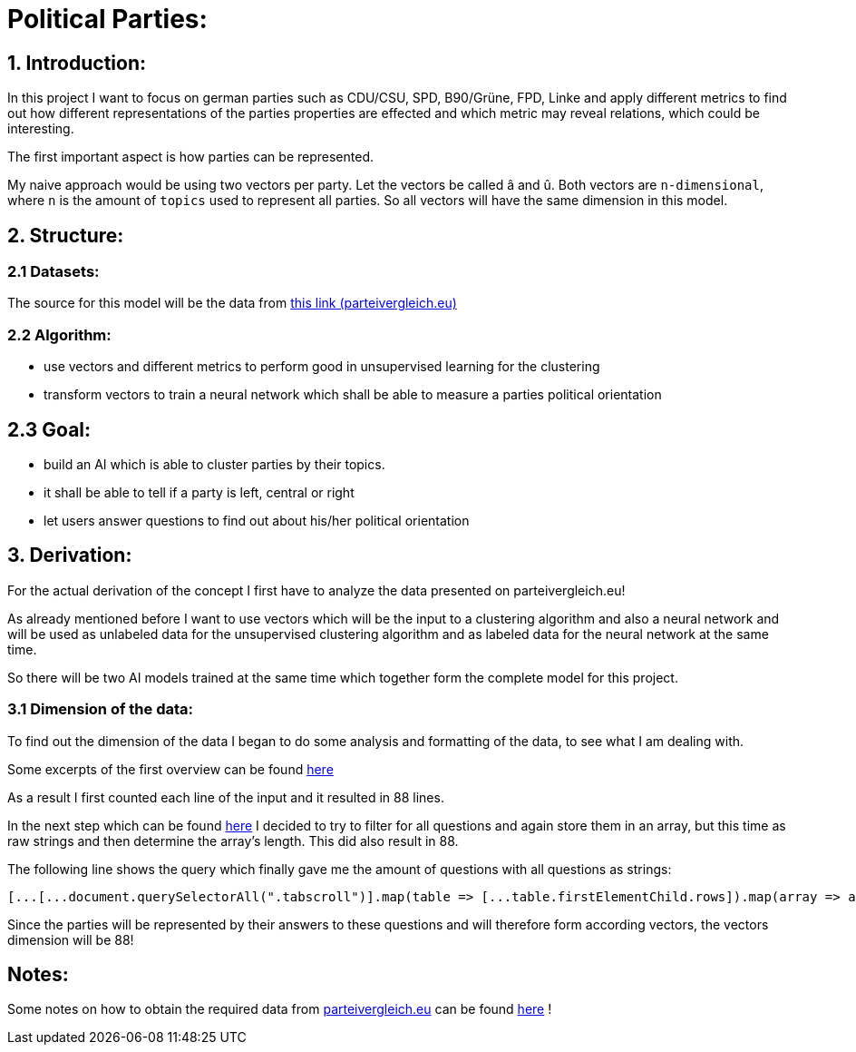 # Political Parties:

## 1. Introduction:

In this project I want to focus on german parties such as CDU/CSU, SPD, B90/Grüne, FPD, Linke and apply different metrics to find out how different representations of the parties properties are effected 
and which metric may reveal relations, which could be interesting.

The first important aspect is how parties can be represented.

My naive approach would be using two vectors per party. Let the vectors be called â and û. Both vectors are `n-dimensional`, where `n` is the amount of `topics` used to represent all parties. So all vectors will have the same dimension in this model.

## 2. Structure:

### 2.1 Datasets:

The source for this model will be the data from https://parteivergleich.eu/index.php?Wahl=Bundestagswahl_2021_Parteien[this link (parteivergleich.eu)]

### 2.2 Algorithm:

- use vectors and different metrics to perform good in unsupervised learning for the clustering
- transform vectors to train a neural network which shall be able to measure a parties political orientation


## 2.3 Goal:

- build an AI which is able to cluster parties by their topics.
- it shall be able to tell if a party is left, central or right
- let users answer questions to find out about his/her political orientation

## 3. Derivation:

For the actual derivation of the concept I first have to analyze the data presented on parteivergleich.eu!

As already mentioned before I want to use vectors which will be the input to a clustering algorithm and also a neural network and will be used as unlabeled data for the unsupervised clustering algorithm and as labeled data for the neural network at the same time.

So there will be two AI models trained at the same time which together form the complete model for this project.

### 3.1 Dimension of the data:

To find out the dimension of the data I began to do some analysis and formatting of the data, to see what I am dealing with.

Some excerpts of the first overview can be found
https://github.com/MarcoSteinke/Machine-Learning-Concepts/blob/main/implementation/political-parties/parteivergleich.eu-1633706099268.adoc[here]

As a result I first counted each line of the input and it resulted in 88 lines.

In the next step which can be found https://github.com/MarcoSteinke/Machine-Learning-Concepts/blob/main/implementation/political-parties/parteivergleich.eu-1633706099268.adoc#directly-map-tables-into-questions-to-proof-the-amount-88-by-the-amount-of-the-actual-questions-as-strings[here] I decided to try to filter for all questions and again store them in an array, but this time as raw strings and then determine the array's length. This did also result in 88.

The following line shows the query which finally gave me the amount of questions with all questions as strings:

```javascript
[...[...document.querySelectorAll(".tabscroll")].map(table => [...table.firstElementChild.rows]).map(array => array.splice(1, array.length-2))].flat().map(row => row.firstElementChild.innerText)
```

Since the parties will be represented by their answers to these questions and will therefore form according vectors, the vectors dimension will be 88!

## Notes:

Some notes on how to obtain the required data from https://www.parteivergleich.eu[parteivergleich.eu] can be found https://github.com/MarcoSteinke/Machine-Learning-Concepts/blob/main/implementation/political-parties/parteivergleich.eu-1633706099268.adoc[here] !
